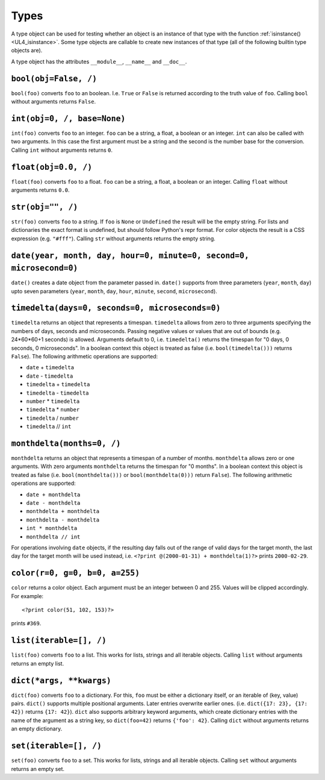 .. _UL4_Types:

Types
#####

A type object can be used for testing whether an object is an instance of that
type with the function :ref:`isinstance() <UL4_isinstance>`.  Some type objects
are callable to create new instances of that type (all of the following builtin
type objects are).

A type object has the attributes ``__module__``, ``__name__`` and ``__doc__``.


``bool(obj=False, /)``
======================

``bool(foo)`` converts ``foo`` to an boolean. I.e. ``True`` or ``False`` is
returned according to the truth value of ``foo``. Calling ``bool`` without
arguments returns ``False``.


``int(obj=0, /, base=None)``
============================

``int(foo)`` converts ``foo`` to an integer. ``foo`` can be a string, a float,
a boolean or an integer. ``int`` can also be called with two arguments. In this
case the first argument must be a string and the second is the number base for
the conversion. Calling ``int`` without arguments returns ``0``.


``float(obj=0.0, /)``
=====================

``float(foo)`` converts ``foo`` to a float. ``foo`` can be a string, a float,
a boolean or an integer. Calling ``float`` without arguments returns ``0.0``.


``str(obj="", /)``
==================

``str(foo)`` converts ``foo`` to a string. If ``foo`` is ``None`` or ``Undefined``
the result will be the empty string. For lists and dictionaries the exact format
is undefined, but should follow Python's repr format. For color objects the
result is a CSS expression (e.g. ``"#fff"``). Calling ``str`` without arguments
returns the empty string.


``date(year, month, day, hour=0, minute=0, second=0, microsecond=0)``
=====================================================================

``date()`` creates a date object from the parameter passed in. ``date()``
supports from three parameters (``year``, ``month``, ``day``) upto seven
parameters (``year``, ``month``, ``day``, ``hour``, ``minute``, ``second``,
``microsecond``).


``timedelta(days=0, seconds=0, microseconds=0)``
================================================

``timedelta`` returns an object that represents a timespan. ``timedelta``
allows from zero to three arguments specifying the numbers of days, seconds and
microseconds. Passing negative values or values that are out of bounds (e.g.
24*60*60+1 seconds) is allowed. Arguments default to 0, i.e. ``timedelta()``
returns the timespan for "0 days, 0 seconds, 0 microseconds". In a boolean
context this object is treated as false (i.e. ``bool(timedelta()))`` returns
``False``). The following arithmetic operations are supported:

*	``date`` + ``timedelta``
*	``date`` - ``timedelta``
*	``timedelta`` + ``timedelta``
*	``timedelta`` - ``timedelta``
*	``number`` * ``timedelta``
*	``timedelta`` * ``number``
*	``timedelta`` / ``number``
*	``timedelta`` // ``int``


``monthdelta(months=0, /)``
===========================

``monthdelta`` returns an object that represents a timespan of a number of
months. ``monthdelta`` allows zero or one arguments. With zero arguments
``monthdelta`` returns the timespan for "0 months". In a boolean context this
object is treated as false (i.e. ``bool(monthdelta()))`` or
``bool(monthdelta(0)))`` return ``False``). The following arithmetic operations
are supported:

*	``date + monthdelta``
*	``date - monthdelta``
*	``monthdelta + monthdelta``
*	``monthdelta - monthdelta``
*	``int * monthdelta``
*	``monthdelta // int``

For operations involving ``date`` objects, if the resulting day falls out of the
range of valid days for the target month, the last day for the target month
will be used instead, i.e. ``<?print @(2000-01-31) + monthdelta(1)?>`` prints
``2000-02-29``.


``color(r=0, g=0, b=0, a=255)``
===============================

``color`` returns a color object. Each argument must be an integer between
0 and 255. Values will be clipped accordingly. For example::

	<?print color(51, 102, 153)?>

prints ``#369``.


``list(iterable=[], /)``
========================

``list(foo)`` converts ``foo`` to a list. This works for lists, strings and all
iterable objects. Calling ``list`` without arguments returns an empty list.


``dict(*args, **kwargs)``
=========================

``dict(foo)`` converts ``foo`` to a dictionary. For this, ``foo`` must be either
a dictionary itself, or an iterable of (key, value) pairs. ``dict()`` supports
multiple positional arguments. Later entries overwrite earlier ones.
(i.e. ``dict({17: 23}, {17: 42})`` returns ``{17: 42}``). ``dict`` also supports
arbitrary keyword arguments, which create dictionary entries with the name of
the argument as a string key, so ``dict(foo=42)`` returns ``{'foo': 42}``.
Calling ``dict`` without arguments returns an empty dictionary.


``set(iterable=[], /)``
=======================

``set(foo)`` converts ``foo`` to a set. This works for lists, strings and all
iterable objects. Calling ``set`` without arguments returns an empty set.
